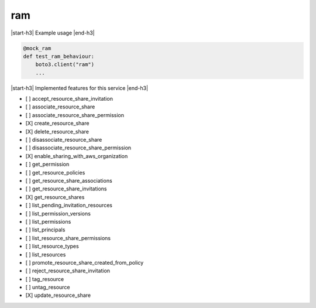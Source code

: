 .. _implementedservice_ram:

.. |start-h3| raw:: html

    <h3>

.. |end-h3| raw:: html

    </h3>

===
ram
===

|start-h3| Example usage |end-h3|

.. sourcecode:: python

            @mock_ram
            def test_ram_behaviour:
                boto3.client("ram")
                ...



|start-h3| Implemented features for this service |end-h3|

- [ ] accept_resource_share_invitation
- [ ] associate_resource_share
- [ ] associate_resource_share_permission
- [X] create_resource_share
- [X] delete_resource_share
- [ ] disassociate_resource_share
- [ ] disassociate_resource_share_permission
- [X] enable_sharing_with_aws_organization
- [ ] get_permission
- [ ] get_resource_policies
- [ ] get_resource_share_associations
- [ ] get_resource_share_invitations
- [X] get_resource_shares
- [ ] list_pending_invitation_resources
- [ ] list_permission_versions
- [ ] list_permissions
- [ ] list_principals
- [ ] list_resource_share_permissions
- [ ] list_resource_types
- [ ] list_resources
- [ ] promote_resource_share_created_from_policy
- [ ] reject_resource_share_invitation
- [ ] tag_resource
- [ ] untag_resource
- [X] update_resource_share

